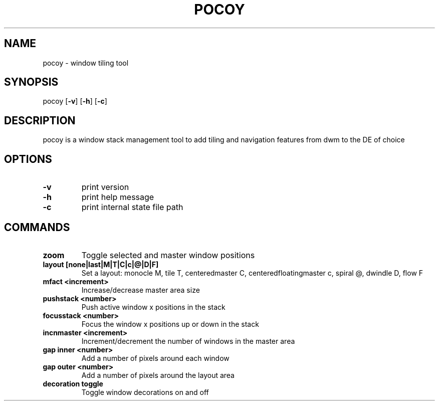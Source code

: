 .TH POCOY 1 2022-11-20 VERSION
.SH NAME
pocoy \- window tiling tool
.SH SYNOPSIS
pocoy
.OP -v
.OP -h
.OP -c
.SH DESCRIPTION
pocoy is a window stack management tool to add tiling and navigation features from dwm to the DE of choice
.SH OPTIONS
.TP
.B \-v
print version
.TP
.B \-h
print help message
.TP
.B \-c
print internal state file path
.SH COMMANDS
.TP
.B zoom
Toggle selected and master window positions
.TP
.B layout [none|last|M|T|C|c|@|D|F]
Set a layout: monocle M, tile T, centeredmaster C, centeredfloatingmaster c, spiral @, dwindle D, flow F
.TP
.B mfact <increment>
Increase/decrease master area size
.TP
.B pushstack <number>
Push active window x positions in the stack
.TP
.B focusstack <number>
Focus the window x positions up or down in the stack
.TP
.B incnmaster <increment>
Increment/decrement the number of windows in the master area
.TP
.B gap inner <number>
Add a number of pixels around each window
.TP
.B gap outer <number>
Add a number of pixels around the layout area
.TP
.B decoration toggle
Toggle window decorations on and off

